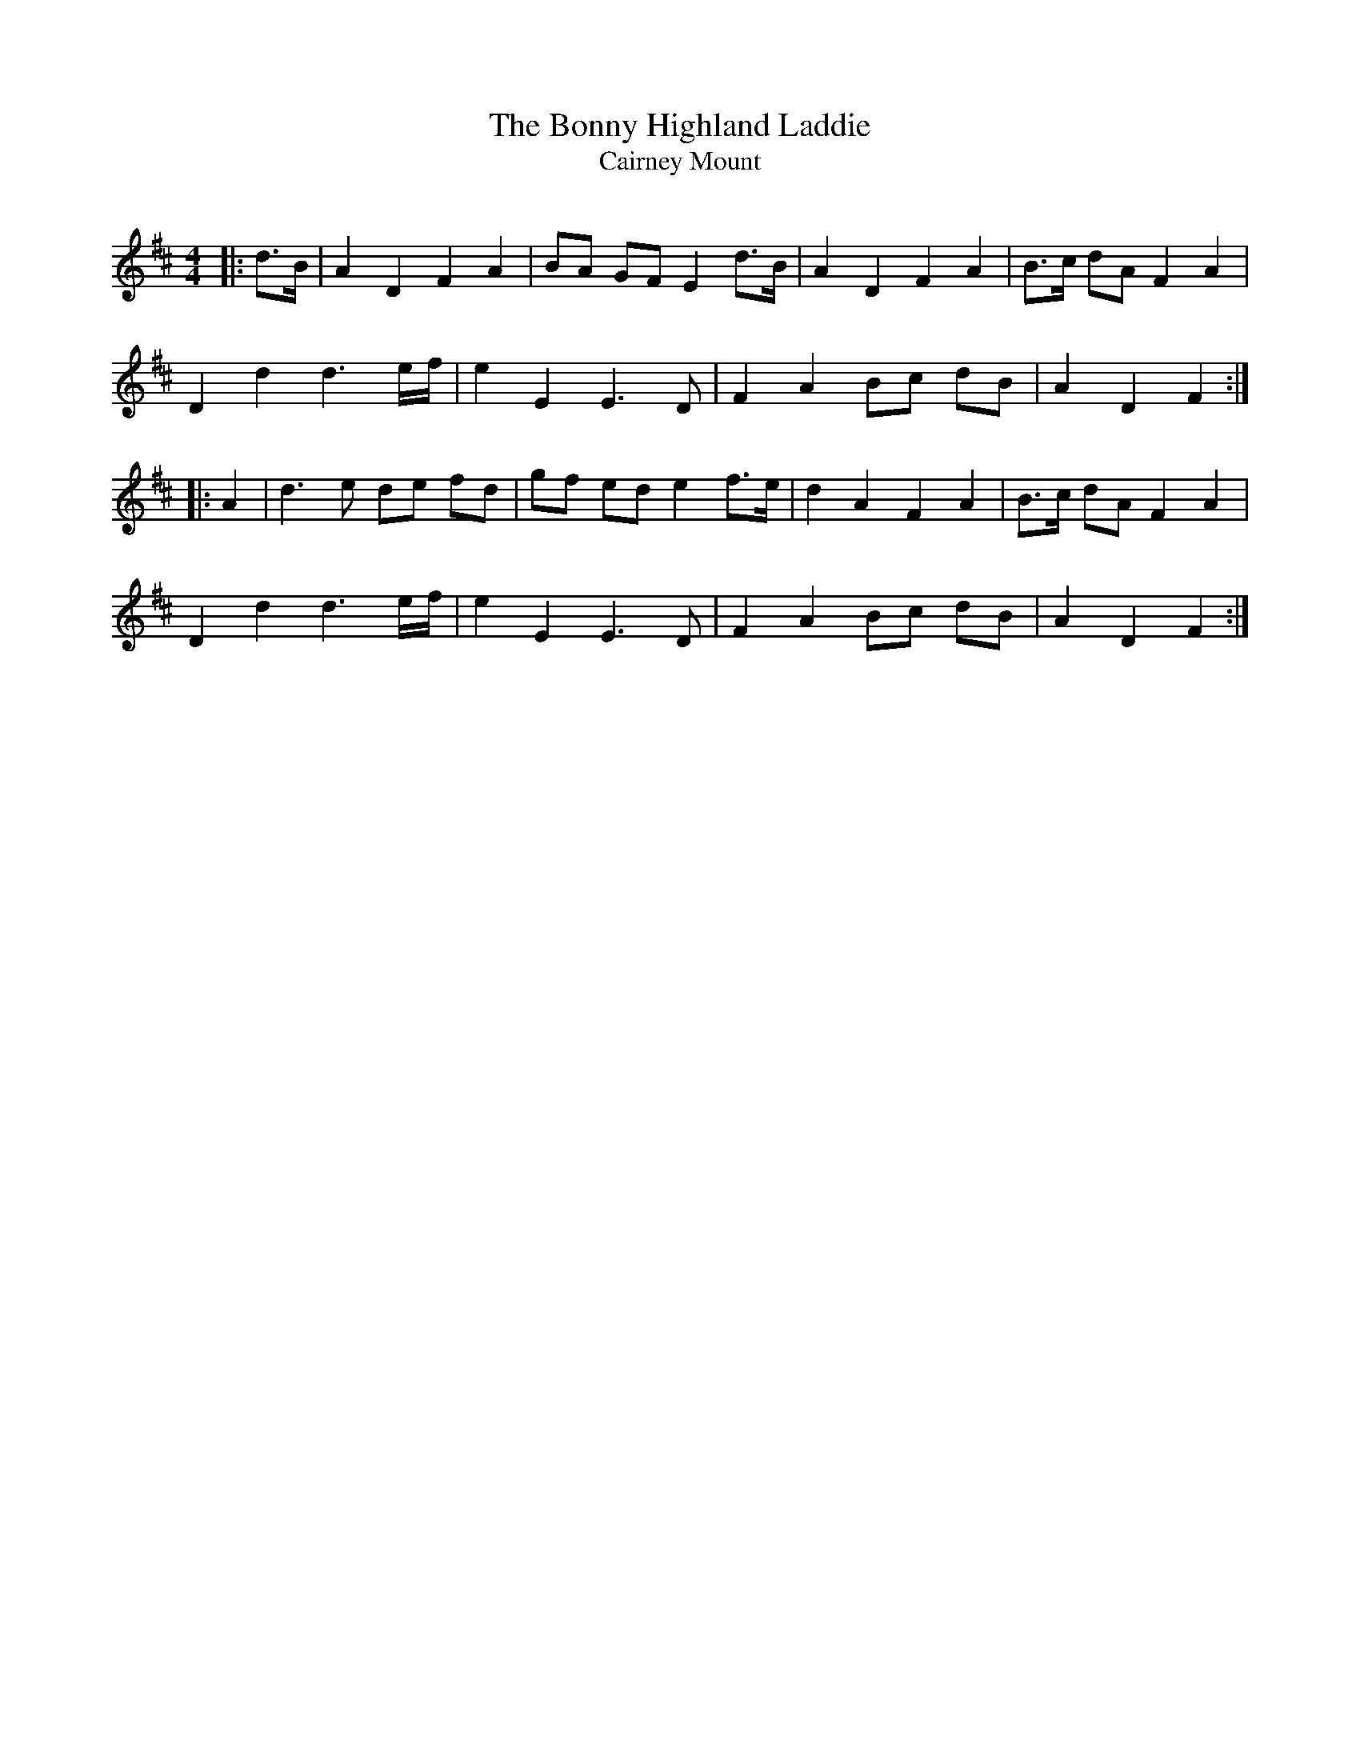 X:1
T: The Bonny Highland Laddie
T: Cairney Mount
R:Strathspey
Q:128
K:D
M:4/4
L:1/16
|:d3B|A4D4 F4A4|B2A2 G2F2 E4 d3B|A4D4 F4A4|B3c d2A2 F4A4|
D4d4 d6ef|e4E4 E6D2|F4A4 B2c2 d2B2|A4D4 F4:|
|:A4|d6e2 d2e2 f2d2|g2f2 e2d2 e4 f3e|d4A4 F4A4|B3c d2A2 F4A4|
D4d4 d6ef|e4E4 E6D2|F4A4 B2c2 d2B2|A4D4 F4:|
